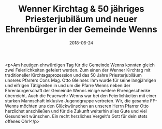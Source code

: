 #+TITLE: Wenner Kirchtag & 50 jähriges Priesterjubiläum und neuer Ehrenbürger in der Gemeinde Wenns
#+DATE: 2018-06-24
#+FACEBOOK_URL: https://facebook.com/ffwenns/posts/2083930095015438

<p>Am heutigen ehrwürdigen Tag für die Gemeinde Wenns konnten gleich zwei Feierlichkeiten gefeiert werden. Zum einen der Wenner Kirchtag mit traditioneller Kirchtagsprozession und das 50 Jahre Priesterjubiläum unseres Pfarrers Cons Mag. Otto Gleinser. Ihm wurde für seine langjährigen und eifrigen Tätigkeiten in und um die Pfarre Wenns neben der Ehrenbürgerschaft der Gemeinde Wenns einige weitere Ehrengeschenke überreicht. Auch die Feuerwehr Wenns war bei den Feierlichkeiten mit einer starken Mannschaft inklusive Jugendgruppe vertreten.
Wir, die gesamte FF-Wenns möchten uns den Glückwünschen an unseren Herrn Pfarrer Otto herzlichst anschließen und für die Zukunft weiterhin alles Gute und viel Gesundheit wünschen. Ein recht herzliches Vergelt's Gott für dein stets offenes Ohr!</p>
